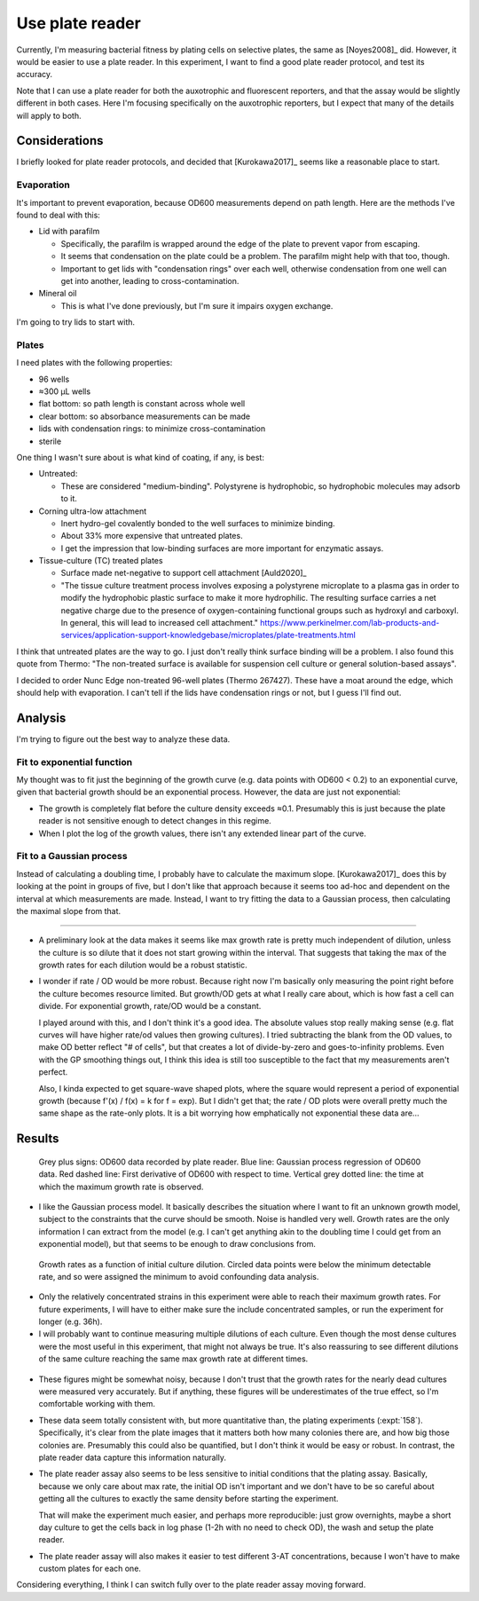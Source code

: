 ****************
Use plate reader
****************

Currently, I'm measuring bacterial fitness by plating cells on selective 
plates, the same as [Noyes2008]_ did.  However, it would be easier to use a 
plate reader.  In this experiment, I want to find a good plate reader protocol, 
and test its accuracy.

Note that I can use a plate reader for both the auxotrophic and fluorescent 
reporters, and that the assay would be slightly different in both cases.  Here 
I'm focusing specifically on the auxotrophic reporters, but I expect that many 
of the details will apply to both.

Considerations
==============
I briefly looked for plate reader protocols, and decided that [Kurokawa2017]_ 
seems like a reasonable place to start.

Evaporation
-----------
It's important to prevent evaporation, because OD600 measurements depend on 
path length.  Here are the methods I've found to deal with this:

- Lid with parafilm

  - Specifically, the parafilm is wrapped around the edge of the plate to 
    prevent vapor from escaping.

  - It seems that condensation on the plate could be a problem.  The parafilm 
    might help with that too, though.

  - Important to get lids with "condensation rings" over each well, otherwise 
    condensation from one well can get into another, leading to 
    cross-contamination.

- Mineral oil

  - This is what I've done previously, but I'm sure it impairs oxygen exchange.

I'm going to try lids to start with.

Plates
------
I need plates with the following properties:

- 96 wells
- ≈300 µL wells
- flat bottom: so path length is constant across whole well
- clear bottom: so absorbance measurements can be made
- lids with condensation rings: to minimize cross-contamination
- sterile

One thing I wasn't sure about is what kind of coating, if any, is best:

- Untreated:

  - These are considered "medium-binding".  Polystyrene is hydrophobic, so 
    hydrophobic molecules may adsorb to it.  

- Corning ultra-low attachment

  - Inert hydro-gel covalently bonded to the well surfaces to minimize binding.
  - About 33% more expensive that untreated plates.
  - I get the impression that low-binding surfaces are more important for 
    enzymatic assays.

- Tissue-culture (TC) treated plates

  - Surface made net-negative to support cell attachment [Auld2020]_
  - "The tissue culture treatment process involves exposing a polystyrene 
    microplate to a plasma gas in order to modify the hydrophobic plastic 
    surface to make it more hydrophilic. The resulting surface carries a net 
    negative charge due to the presence of oxygen-containing functional groups 
    such as hydroxyl and carboxyl. In general, this will lead to increased cell 
    attachment." 
    https://www.perkinelmer.com/lab-products-and-services/application-support-knowledgebase/microplates/plate-treatments.html
    
I think that untreated plates are the way to go.  I just don't really think 
surface binding will be a problem.  I also found this quote from Thermo: "The 
non-treated surface is available for suspension cell culture or general 
solution-based assays".

I decided to order Nunc Edge non-treated 96-well plates (Thermo 267427).  These 
have a moat around the edge, which should help with evaporation.  I can't tell 
if the lids have condensation rings or not, but I guess I'll find out.


Analysis
========
I'm trying to figure out the best way to analyze these data.

Fit to exponential function
---------------------------
My thought was to fit just the beginning of the growth curve (e.g. data points 
with OD600 < 0.2) to an exponential curve, given that bacterial growth should 
be an exponential process.  However, the data are just not exponential:

- The growth is completely flat before the culture density exceeds ≈0.1.  
  Presumably this is just because the plate reader is not sensitive enough to 
  detect changes in this regime.

- When I plot the log of the growth values, there isn't any extended linear 
  part of the curve.

Fit to a Gaussian process
-------------------------
Instead of calculating a doubling time, I probably have to calculate the 
maximum slope.  [Kurokawa2017]_ does this by looking at the point in groups of 
five, but I don't like that approach because it seems too ad-hoc and dependent 
on the interval at which measurements are made.  Instead, I want to try fitting 
the data to a Gaussian process, then calculating the maximal slope from that.

----

- A preliminary look at the data makes it seems like max growth rate is pretty 
  much independent of dilution, unless the culture is so dilute that it does 
  not start growing within the interval.  That suggests that taking the max of 
  the growth rates for each dilution would be a robust statistic.

- I wonder if rate / OD would be more robust.  Because right now I'm basically 
  only measuring the point right before the culture becomes resource limited.  
  But growth/OD gets at what I really care about, which is how fast a cell can 
  divide.  For exponential growth, rate/OD would be a constant.

  I played around with this, and I don't think it's a good idea.  The absolute 
  values stop really making sense (e.g. flat curves will have higher rate/od 
  values then growing cultures).  I tried subtracting the blank from the OD 
  values, to make OD better reflect "# of cells", but that creates a lot of 
  divide-by-zero and goes-to-infinity problems.  Even with the GP smoothing 
  things out, I think this idea is still too susceptible to the fact that my 
  measurements aren't perfect.

  Also, I kinda expected to get square-wave shaped plots, where the square 
  would represent a period of exponential growth (because f'(x) / f(x) = k for 
  f = exp).  But I didn't get that; the rate / OD plots were overall pretty 
  much the same shape as the rate-only plots.  It is a bit worrying how 
  emphatically not exponential these data are...

Results
=======
.. protocol:: 20220323_b1h_plate_reader_assay.pdf

.. figure:: 20220323_b1h_od.svg

  Grey plus signs: OD600 data recorded by plate reader.  Blue line: Gaussian 
  process regression of OD600 data. Red dashed line: First derivative of OD600 
  with respect to time.  Vertical grey dotted line: the time at which the 
  maximum growth rate is observed.

- I like the Gaussian process model.  It basically describes the situation 
  where I want to fit an unknown growth model, subject to the constraints that 
  the curve should be smooth.  Noise is handled very well.  Growth rates are 
  the only information I can extract from the model (e.g. I can't get anything 
  akin to the doubling time I could get from an exponential model), but that 
  seems to be enough to draw conclusions from.

.. figure:: 20220323_b1h_rate.svg

  Growth rates as a function of initial culture dilution.  Circled data points 
  were below the minimum detectable rate, and so were assigned the minimum to 
  avoid confounding data analysis.

- Only the relatively concentrated strains in this experiment were able to 
  reach their maximum growth rates.  For future experiments, I will have to 
  either make sure the include concentrated samples, or run the experiment for 
  longer (e.g. 36h).

- I will probably want to continue measuring multiple dilutions of each 
  culture.  Even though the most dense cultures were the most useful in this 
  experiment, that might not always be true.  It's also reassuring to see 
  different dilutions of the same culture reaching the same max growth rate at 
  different times.

.. figure:: 20220323_b1h_cmp.svg

- These figures might be somewhat noisy, because I don't trust that the growth 
  rates for the nearly dead cultures were measured very accurately.  But if 
  anything, these figures will be underestimates of the true effect, so I'm 
  comfortable working with them.

- These data seem totally consistent with, but more quantitative than, the 
  plating experiments (:expt:`158`).  Specifically, it's clear from the plate 
  images that it matters both how many colonies there are, and how big those 
  colonies are.  Presumably this could also be quantified, but I don't think it 
  would be easy or robust.  In contrast, the plate reader data capture this 
  information naturally.

- The plate reader assay also seems to be less sensitive to initial conditions 
  that the plating assay.  Basically, because we only care about max rate, the 
  initial OD isn't important and we don't have to be so careful about getting 
  all the cultures to exactly the same density before starting the experiment.  

  That will make the experiment much easier, and perhaps more reproducible: 
  just grow overnights, maybe a short day culture to get the cells back in log 
  phase (1-2h with no need to check OD), the wash and setup the plate reader.  

- The plate reader assay will also makes it easier to test different 3-AT 
  concentrations, because I won't have to make custom plates for each one.
  
Considering everything, I think I can switch fully over to the plate reader 
assay moving forward.
